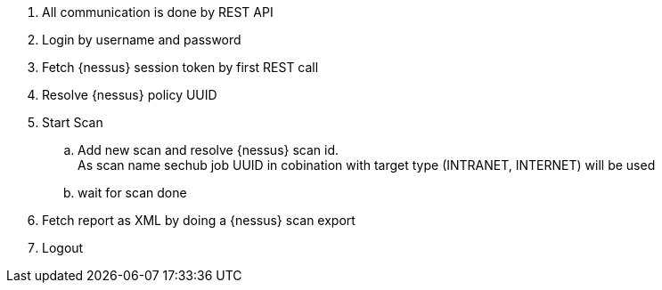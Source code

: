 // SPDX-License-Identifier: MIT
. All communication is done by REST API
. Login by username and password
. Fetch {nessus} session token by first REST call
. Resolve {nessus} policy UUID
. Start Scan
.. Add new scan and resolve {nessus} scan id. +
   As scan name sechub job UUID in cobination with target type (INTRANET, INTERNET)
   will be used
.. wait for scan done
. Fetch report as XML by doing a {nessus} scan export
. Logout
